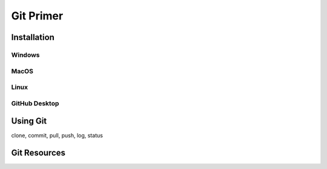**********
Git Primer
**********

Installation
============

Windows
-------

MacOS
-----

Linux
-----

GitHub Desktop
--------------

Using Git
=========
clone, commit, pull, push, log, status

Git Resources
=============

